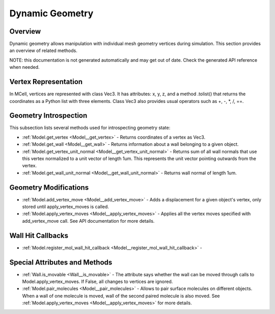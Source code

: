 .. _dynamic_geometry_section:

****************
Dynamic Geometry
****************

Overview
########

Dynamic geometry allows manipulation with individual mesh geometry vertices during simulation.
This section provides an overview of related methods.

NOTE: this documentation is not generated automatically and may get out of date. 
Check the generated API reference when needed. 

Vertex Representation
#####################

In MCell, vertices are represented with class Vec3.
It has attributes: x, y, z, and a method .tolist() that returns the coordinates as a Python list with three elements. 
Class Vec3 also provides usual operators such as +, -, *, /, ==.


Geometry Introspection
######################

This subsection lists several methods used for introspecting geometry state:

* :ref:`Model.get_vertex <Model__get_vertex>` - Returns coordinates of a vertex as Vec3.
* :ref:`Model.get_wall <Model__get_wall>` - Returns information about a wall belonging to a given object. 
* :ref:`Model.get_vertex_unit_normal <Model__get_vertex_unit_normal>` - Returns sum of all wall normals that use this vertex normalized to a unit vector of length 1um. This represents the unit vector pointing outwards from the vertex.
* :ref:`Model.get_wall_unit_normal <Model__get_wall_unit_normal>` - Returns wall normal of length 1um.


Geometry Modifications
######################

* :ref:`Model.add_vertex_move <Model__add_vertex_move>` - Adds a displacement for a given object's vertex, only stored until apply_vertex_moves is called.
* :ref:`Model.apply_vertex_moves <Model__apply_vertex_moves>` - Applies all the vertex moves specified with add_vertex_move call. See API documentation for more details.


Wall Hit Callbacks
##################

* :ref:`Model.register_mol_wall_hit_callback <Model__register_mol_wall_hit_callback>` - 

Special Attributes and Methods
##############################

* :ref:`Wall.is_movable <Wall__is_movable>` - The attribute says whether the wall can be moved through calls to Model.apply_vertex_moves. If False, all changes to vertices are ignored.  
* :ref:`Model.pair_molecules <Model__pair_molecules>` - Allows to pair surface molecules on different objects. When a wall of one molecule is moved, wall of the second paired molecule is also moved. See :ref:`Model.apply_vertex_moves <Model__apply_vertex_moves>` for more details.  



